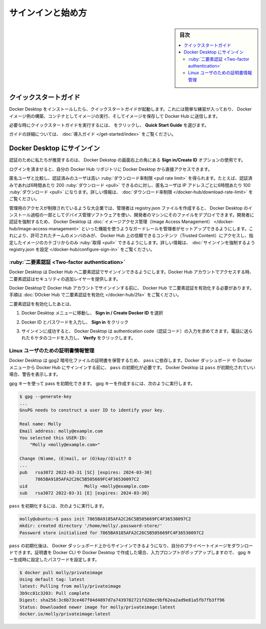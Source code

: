 .. -*- coding: utf-8 -*-
.. URL: https://docs.docker.com/desktop/get-started/
   doc version: 20.10
      https://github.com/docker/docker.github.io/blob/master/desktop/get-started.md
.. check date: 2022/09/12
.. Commits on Sep 7, 2022 cbbb9f1fac9289c0d2851584010559f8f03846f0
.. -----------------------------------------------------------------------------

.. |whale| image:: ./images/whale-x.png
      :scale: 50%

.. Sign in and get started
.. _sign-in-and-get-started:

=======================================
サインインと始め方
=======================================

.. sidebar:: 目次

   .. contents::
       :depth: 3
       :local:

.. Quick Start Guide
.. _desktop-quick-start-guide:

クイックスタートガイド
==============================

.. Once Docker Desktop is installed, the Quick Start Guide launches. It includes a simple exercise to build an example Docker image, run it as a container, push and save the image to Docker Hub.

Docker Desktop をインストールしたら、クイックスタートガイドが起動します。これには簡単な練習が入っており、 Docker イメージ例の構築、コンテナとしてイメージの実行、そしてイメージを保存して Docker Hub に送信します。

.. image:: ./images/docker-tutorial-linux.png
   :scale: 60%
   :alt: Docker クイックスタート チュートリアル

.. To run the Quick Start Guide on demand, select whale menu and then choose Quick Start Guide.

必要な時にクイックスタートガイドを実行するには、 |whale| をクリックし、 **Quick Start Guide** を選びます。

.. For a more detailed guide, see Get started.

ガイドの詳細については、 :doc:`導入ガイド </get-started/index>` をご覧ください。

.. Sign in to Docker Desktop
.. _sign-in-to-docker-desktop:
Docker Desktop にサインイン
==============================

.. We recommend that you authenticate using the Sign in/Create ID option in the top-right corner of Docker Desktop.

認証のために私たちが推奨するのは、 Docker Dekstop の画面右上の角にある **Sign in/Create ID** オプションの使用です。

.. Once logged in, you can access your Docker Hub repositories directly from Docker Desktop.

ログインを済ませると、自分の Docker Hub リポジトリに Docker Desktop から直接アクセスできます。

.. Authenticated users get a higher pull rate limit compared to anonymous users. For example, if you are authenticated, you get 200 pulls per 6 hour period, compared to 100 pulls per 6 hour period per IP address for anonymous users. For more information, see Download rate limit.

匿名ユーザと比較し、認証済みのユーザは高い :ruby:`ダウンロード率制限 <pull rate limit>` を得られます。たとえば、認証済みであれば6時間あたり 200 :ruby:`ダウンロード <pull>` できるのに対し、匿名ユーザは IP アドレスごとに6時間あたり 100 :ruby:`ダウンロード <pull>` になります。詳しい情報は、 :doc:`ダウンロード率制限 </docker-hub/download-rate-limit>` をご覧ください。

.. In large enterprises where admin access is restricted, administrators can create a registry.json file and deploy it to the developers’ machines using a device management software as part of the Docker Desktop installation process. Enforcing developers to authenticate through Docker Desktop also allows administrators to set up guardrails using features such as Image Access Management which allows team members to only have access to Trusted Content on Docker Hub, and pull only from the specified categories of images. For more information, see Configure registry.json to enforce sign-in.

管理用のアクセスが制限されているような大企業では、管理者は registry.json ファイルを作成すると、 Docker Desktop のインストール過程の一部としてデバイス管理ソフトウェアを使い、開発者のマシンにそのファイルをデプロイできます。開発者に認証を強制するため、 Docker Desktop は :doc:`イメージアクセス管理（Image Access Management） </docker-hub/image-access-management>` といった機能を使うようなガードレールを管理者がセットアップできるようにします。これにより、許可されたチームのメンバのみが、 Docker Hub 上の信頼できるコンテンツ（Trusted Content）にアクセスし、指定したイメージのカテゴリからのみ :ruby:`取得 <pull>` できるようにします。詳しい情報は、 :doc:`サインインを強制するよう registry.json を設定 </docker-hub/configure-sign-in>` をご覧ください。

.. Two-factor authentication:
.. _desktop-two-factor-authentication:

:ruby:`二要素認証 <Two-factor authentication>`
--------------------------------------------------

.. Docker Desktop enables you to sign into Docker Hub using two-factor authentication. Two-factor authentication provides an extra layer of security when accessing your Docker Hub account.

Docker Desktop は Docker Hub へ二要素認証でサインインできるようにします。Docker Hub アカウントでアクセスする時、二要素認証はセキュリティの追加レイヤーを提供します。

.. You must enable two-factor authentication in Docker Hub before signing into your Docker Hub account through Docker Desktop. For instructions, see Enable two-factor authentication for Docker Hub.

Docker Desktopで Docker Hub アカウントでサインインする前に、 Docker Hub で二要素認証を有効化する必要があります。手順は :doc:`DOcker Hub で二要素認証を有効化 </docker-hub/2fa>` をご覧ください。

.. After you have enabled two-factor authentication:

二要素認証を有効化したあとは、

..    Go to the Docker Desktop menu and then select Sign in / Create Docker ID.

1. Docker Desktop メニューに移動し、 **Sign in / Create Docker ID** を選択

..    Enter your Docker ID and password and click Sign in.

2. Docker ID とパスワードを入力し、 **Sign in** をクリック

..    After you have successfully signed in, Docker Desktop prompts you to enter the authentication code. Enter the six-digit code from your phone and then click Verify.

3. サインインに成功すると、 Docker Desktop は authentication code（認証コード）の入力を求めてきます。電話に送られた６ケタのコードを入力し、 **Verify** をクリックします。

.. Credentials management for Linux users
.. _credentials-management-for-linux-users:
Linux ユーザのための証明書情報管理
----------------------------------------

.. Docker Desktop relies on pass to store credentials in gpg2-encrypted files. Before signing in to Docker Hub from the Docker Dashboard or the Docker menu, you must initialize pass. Docker Desktop displays a warning if you’ve not initialized pass.

Docker Desktop は gpg2 暗号化ファイルの証明書を保管するため、 ``pass`` に依存します。Docker ダッシュボード や Docker メニューから Docker Hub にサインインする前に、 ``pass`` の初期化が必要です。 Docker Desktop は ``pass`` が初期化されていい場合、警告を表示します。

.. You can intialize pass by using a gpg key. To generate a gpg key, run:

gpg キーを使って pass を初期化できます。 gpg キーを作成するには、次のように実行します。

.. code-block:: bash

   $ gpg --generate-key
   ...
   GnuPG needs to construct a user ID to identify your key.
   
   Real name: Molly
   Email address: molly@example.com
   You selected this USER-ID:
       "Molly <molly@example.com>"
   
   Change (N)ame, (E)mail, or (O)kay/(Q)uit? O
   ...
   pub   rsa3072 2022-03-31 [SC] [expires: 2024-03-30]
         7865BA9185AFA2C26C5B505669FC4F36530097C2
   uid                      Molly <molly@example.com>
   sub   rsa3072 2022-03-31 [E] [expires: 2024-03-30]

.. To initialize pass, run:
``pass`` を初期化するには、次のように実行します。

.. code-block:: bash

   molly@ubuntu:~$ pass init 7865BA9185AFA2C26C5B505669FC4F36530097C2
   mkdir: created directory '/home/molly/.password-store/'
   Password store initialized for 7865BA9185AFA2C26C5B505669FC4F36530097C2

.. Once pass is initialized, you can sign in on the Docker Dashboard and pull your private images. When credentials are used by the Docker CLI or Docker Desktop, a user prompt may pop up for the password you set during the gpg key generation.

``pass`` の初期化後は、 Docker ダッシュボード上からサインインできるようになり、自分のプライベートイメージをダウンロードできます。証明書を Docker CLI や Docker Desktop で作成した場合、入力プロンプトがポップアップしますので、 gpg キー生成時に設定したパスワードを設定します。

.. code-block:: bash

   $ docker pull molly/privateimage
   Using default tag: latest
   latest: Pulling from molly/privateimage
   3b9cc81c3203: Pull complete 
   Digest: sha256:3c6b73ce467f04d4897d7a7439782721fd28ec9bf62ea2ad9e81a5fb7fb3ff96
   Status: Downloaded newer image for molly/privateimage:latest
   docker.io/molly/privateimage:latest


.. seealso::

   Sign in and get started
      https://docs.docker.com/desktop/get-started/
